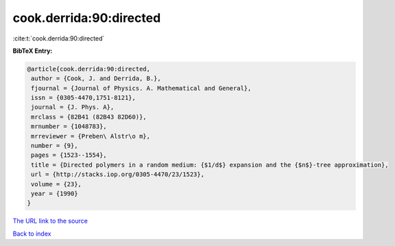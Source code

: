 cook.derrida:90:directed
========================

:cite:t:`cook.derrida:90:directed`

**BibTeX Entry:**

.. code-block:: bibtex

   @article{cook.derrida:90:directed,
    author = {Cook, J. and Derrida, B.},
    fjournal = {Journal of Physics. A. Mathematical and General},
    issn = {0305-4470,1751-8121},
    journal = {J. Phys. A},
    mrclass = {82B41 (82B43 82D60)},
    mrnumber = {1048783},
    mrreviewer = {Preben\ Alstr\o m},
    number = {9},
    pages = {1523--1554},
    title = {Directed polymers in a random medium: {$1/d$} expansion and the {$n$}-tree approximation},
    url = {http://stacks.iop.org/0305-4470/23/1523},
    volume = {23},
    year = {1990}
   }
`The URL link to the source <ttp://stacks.iop.org/0305-4470/23/1523}>`_


`Back to index <../By-Cite-Keys.html>`_

